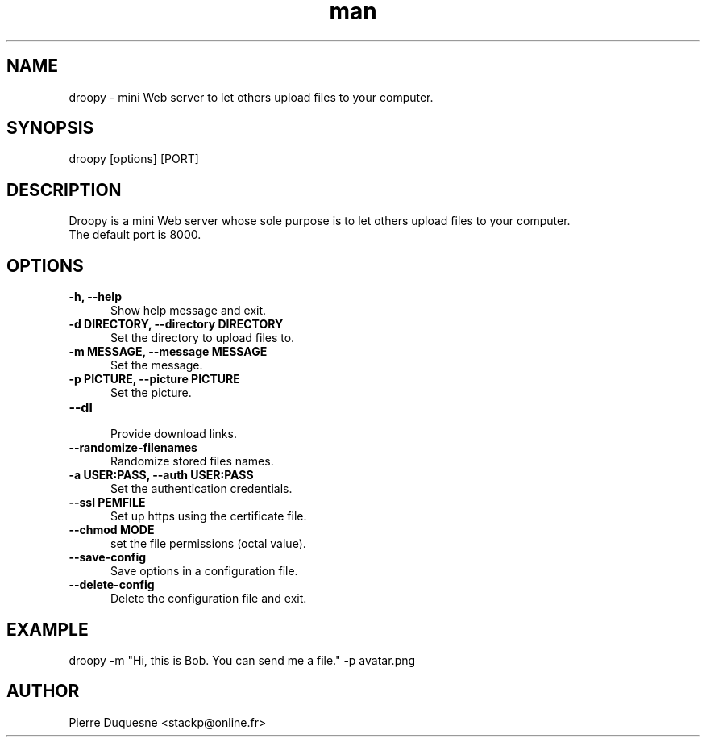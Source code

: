 .\" Manpage for droopy.
.\" Contact stackp@online.fr to correct errors or typos.
.TH man 1 "21 November 2013" "20131121" "droopy man page"
.SH NAME
droopy \- mini Web server to let others upload files to your computer.
.SH SYNOPSIS
droopy [options] [PORT]
.SH DESCRIPTION
Droopy is a mini Web server whose sole purpose is to let others upload files to your computer.
.TP  5
The default port is 8000.
.SH OPTIONS
.TP  5
\fB\-h, \-\-help\fP
.br
Show help message and exit.
.TP  5
\fB\-d DIRECTORY, \-\-directory DIRECTORY\fP
.br
Set the directory to upload files to.
.TP  5
\fB\-m MESSAGE, \-\-message MESSAGE\fP
.br
Set the message.
.TP  5
\fB\-p PICTURE, \-\-picture PICTURE\fP
.br
Set the picture.
.TP  5
\fB\-\-dl\fP
.br
Provide download links.
.TP  5
\fB\-\-randomize-filenames\fP
.br
Randomize stored files names.
.TP  5
\fB\-a USER:PASS, \-\-auth USER:PASS\fP
.br
Set the authentication credentials.
.TP  5
\fB\-\-ssl PEMFILE\fP
.br
Set up https using the certificate file.
.TP  5
\fB\-\-chmod MODE\fP
.br
set the file permissions (octal value).
.TP  5
\fB\-\-save-config\fP
.br
Save options in a configuration file.
.TP  5
\fB\-\-delete-config\fP
.br
Delete the configuration file and exit.
.SH EXAMPLE
droopy \-m "Hi, this is Bob. You can send me a file." \-p avatar.png
.SH AUTHOR
Pierre Duquesne <stackp@online.fr>
